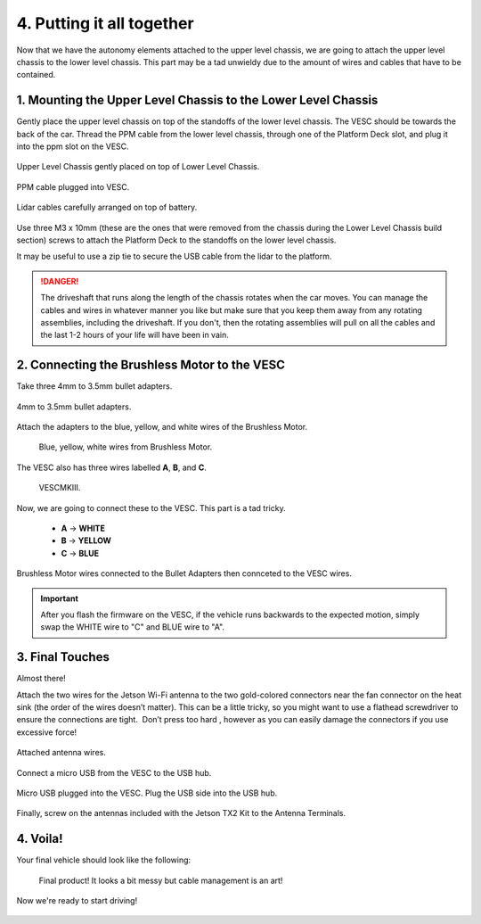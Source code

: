 .. _doc_build_all_together:


4. Putting it all together
============================

Now that we have the autonomy elements attached to the upper level chassis, we are going to attach the upper level chassis to the lower level chassis. This part may be a tad unwieldy due to the amount of wires and cables that have to be contained.

1. Mounting the Upper Level Chassis to the Lower Level Chassis
---------------------------------------------------------------
Gently place the upper level chassis on top of the standoffs of the lower level chassis. The VESC should be towards the back of the car. Thread the PPM cable from the lower level chassis, through one of the Platform Deck slot, and plug it into the ppm slot on the VESC.

.. figure:: img/together/together01.JPG  
	:align: center

	Upper Level Chassis gently placed on top of Lower Level Chassis.

.. figure:: img/together/together03.JPG  
	:align: center

	PPM cable plugged into VESC.

.. figure:: img/together/together02.JPG  
	:align: center

	Lidar cables carefully arranged on top of battery.

Use three M3 x 10mm (these are the ones that were removed from the chassis during the Lower Level Chassis build section) screws to attach the Platform Deck to the standoffs on the lower level chassis.

It may be useful to use a zip tie to secure the USB cable from the lidar to the platform.

.. danger::
	The driveshaft that runs along the length of the chassis rotates when the car moves. You can manage the cables and wires in whatever manner you like but make sure that you keep them away from any rotating assemblies, including the driveshaft. If you don't, then the rotating assemblies will pull on all the cables and the last 1-2 hours of your life will have been in vain.

2. Connecting the Brushless Motor to the VESC
----------------------------------------------
Take three 4mm to 3.5mm bullet adapters.

.. figure:: img/together/together07.png
	:align: center

	4mm to 3.5mm bullet adapters.

Attach the adapters to the blue, yellow, and white wires of the Brushless Motor.

 .. figure:: img/together/together08.JPG
 	:align: center

	Blue, yellow, white wires from Brushless Motor.
 
The VESC also has three wires labelled **A**, **B**, and **C**.

 .. figure:: img/together/together10.jpg
  	:align: center

	VESCMKIII.

Now, we are going to connect these to the VESC. This part is a tad tricky. 
	
	* **A** -> **WHITE**
	* **B** -> **YELLOW**
	* **C** -> **BLUE**

.. figure:: img/together/together09.JPG
  	:align: center

	Brushless Motor wires connected to the Bullet Adapters then connceted to the VESC wires.

.. important:: 
	After you flash the firmware on the VESC, if the vehicle runs backwards to the expected motion, simply swap the WHITE wire to "C" and BLUE wire to "A".

3. Final Touches
------------------------------
Almost there!

Attach the two wires for the Jetson Wi-Fi antenna to the two gold-colored connectors near the fan connector on the heat sink (the order of the wires doesn’t matter). This can be a little tricky, so you might want to use a flathead screwdriver to ensure the connections are tight. ​ Don’t press too hard​ , however as you can easily damage the connectors if you use excessive force!

.. figure:: img/together/together05.JPG  
  	:align: center

	Attached antenna wires.

Connect a micro USB from the VESC to the USB hub.

.. figure:: img/together/together06.JPG  
  	:align: center

	Micro USB plugged into the VESC. Plug the USB side into the USB hub.

Finally, screw on the antennas included with the Jetson TX2 Kit to the Antenna Terminals. 

4. Voila!
----------
Your final vehicle should look like the following:

 .. figure:: img/together/together04.JPG  
   	:align: center

	Final product! It looks a bit messy but cable management is an art!


Now we're ready to start driving!

.. figure:: img/together/together05.gif
   :align: center
   :width: 300px
